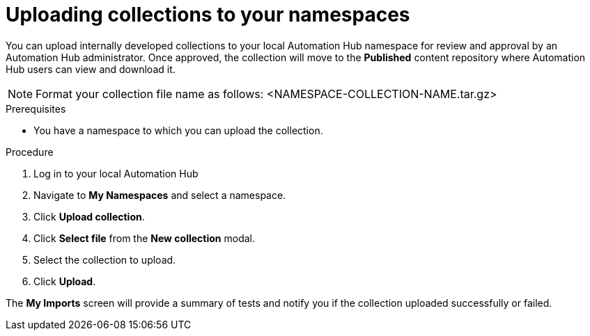 // Module included in the following assemblies:
// obtaining-token/master.adoc
[id="proc-uploading-collections"]

= Uploading collections to your namespaces

You can upload internally developed collections to your local Automation Hub namespace for review and approval by an Automation Hub administrator. Once approved, the collection will move to the *Published* content repository where Automation Hub users can view and download it.

[NOTE]
====
Format your collection file name as follows: <NAMESPACE-COLLECTION-NAME.tar.gz>
====

.Prerequisites
* You have a namespace to which you can upload the collection.


.Procedure
. Log in to your local Automation Hub
. Navigate to *My Namespaces* and select a namespace.
. Click *Upload collection*.
. Click *Select file* from the *New collection* modal.
. Select the collection to upload.
. Click *Upload*.

The *My Imports* screen will provide a summary of tests and notify you if the collection uploaded successfully or failed.
